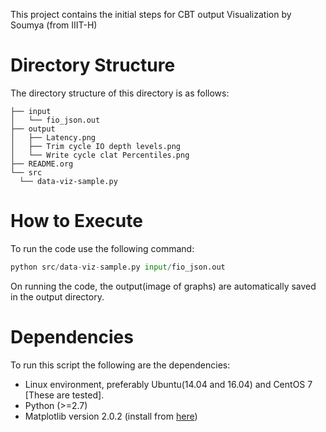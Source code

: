 # cbt-output-viz
This project contains the initial steps for CBT output Visualization by Soumya (from IIIT-H)

* Directory Structure
  The directory structure of this directory is as follows:

  #+BEGIN_EXAMPLE
  ├── input
  │   └── fio_json.out
  ├── output
  │   ├── Latency.png
  │   ├── Trim cycle IO depth levels.png
  │   └── Write cycle clat Percentiles.png
  ├── README.org
  └── src
    └── data-viz-sample.py
  #+END_EXAMPLE

* How to Execute

  To run the code use the following command:

  #+BEGIN_SRC python
  python src/data-viz-sample.py input/fio_json.out
  #+END_SRC

  On running the code, the output(image of graphs) are automatically
  saved in the output directory.
  
* Dependencies

  To run this script the following are the dependencies:

  - Linux environment, preferably Ubuntu(14.04 and 16.04) and CentOS 7
    [These are tested].
  - Python (>=2.7)
  - Matplotlib version 2.0.2 (install from [[https://matplotlib.org/faq/installing_faq.html][here]])


